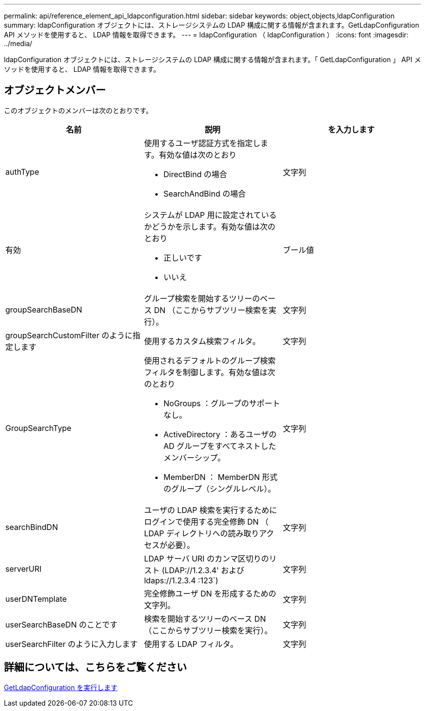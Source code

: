 ---
permalink: api/reference_element_api_ldapconfiguration.html 
sidebar: sidebar 
keywords: object,objects,ldapConfiguration 
summary: ldapConfiguration オブジェクトには、ストレージシステムの LDAP 構成に関する情報が含まれます。GetLdapConfiguration API メソッドを使用すると、 LDAP 情報を取得できます。 
---
= ldapConfiguration （ ldapConfiguration ）
:icons: font
:imagesdir: ../media/


[role="lead"]
ldapConfiguration オブジェクトには、ストレージシステムの LDAP 構成に関する情報が含まれます。「 GetLdapConfiguration 」 API メソッドを使用すると、 LDAP 情報を取得できます。



== オブジェクトメンバー

このオブジェクトのメンバーは次のとおりです。

|===
| 名前 | 説明 | を入力します 


 a| 
authType
 a| 
使用するユーザ認証方式を指定します。有効な値は次のとおり

* DirectBind の場合
* SearchAndBind の場合

 a| 
文字列



 a| 
有効
 a| 
システムが LDAP 用に設定されているかどうかを示します。有効な値は次のとおり

* 正しいです
* いいえ

 a| 
ブール値



 a| 
groupSearchBaseDN
 a| 
グループ検索を開始するツリーのベース DN （ここからサブツリー検索を実行）。
 a| 
文字列



 a| 
groupSearchCustomFilter のように指定します
 a| 
使用するカスタム検索フィルタ。
 a| 
文字列



 a| 
GroupSearchType
 a| 
使用されるデフォルトのグループ検索フィルタを制御します。有効な値は次のとおり

* NoGroups ：グループのサポートなし。
* ActiveDirectory ：あるユーザの AD グループをすべてネストしたメンバーシップ。
* MemberDN ： MemberDN 形式のグループ（シングルレベル）。

 a| 
文字列



 a| 
searchBindDN
 a| 
ユーザの LDAP 検索を実行するためにログインで使用する完全修飾 DN （ LDAP ディレクトリへの読み取りアクセスが必要）。
 a| 
文字列



 a| 
serverURI
 a| 
LDAP サーバ URI のカンマ区切りのリスト (LDAP://1.2.3.4' および ldaps://1.2.3.4 :123`)
 a| 
文字列



 a| 
userDNTemplate
 a| 
完全修飾ユーザ DN を形成するための文字列。
 a| 
文字列



 a| 
userSearchBaseDN のことです
 a| 
検索を開始するツリーのベース DN （ここからサブツリー検索を実行）。
 a| 
文字列



 a| 
userSearchFilter のように入力します
 a| 
使用する LDAP フィルタ。
 a| 
文字列

|===


== 詳細については、こちらをご覧ください

xref:reference_element_api_getldapconfiguration.adoc[GetLdapConfiguration を実行します]
